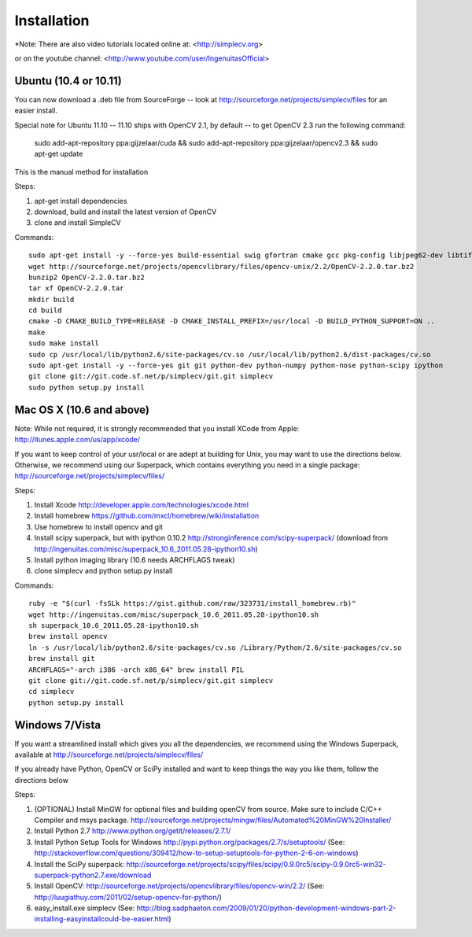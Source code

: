 Installation
================
*Note: There are also video tutorials located online at:
<http://simplecv.org>


or on the youtube channel:
<http://www.youtube.com/user/IngenuitasOfficial>


Ubuntu (10.4 or 10.11)
-------------------------------------

You can now download a .deb file from SourceForge -- look at http://sourceforge.net/projects/simplecv/files for an easier install.  

Special note for Ubuntu 11.10 -- 11.10 ships with OpenCV 2.1, by default -- to get OpenCV 2.3 run the following command:
   
    sudo add-apt-repository ppa:gijzelaar/cuda && sudo add-apt-repository ppa:gijzelaar/opencv2.3 && sudo apt-get update


This is the manual method for installation


Steps:

#. apt-get install dependencies
#. download, build and install the latest version of OpenCV
#. clone and install SimpleCV 

Commands::

    sudo apt-get install -y --force-yes build-essential swig gfortran cmake gcc pkg-config libjpeg62-dev libtiff4-dev libpng12-dev libopenexr-dev libavformat-dev libswscale-dev liblapack-dev python-dev python-setuptools boost-build libboost-all-dev
    wget http://sourceforge.net/projects/opencvlibrary/files/opencv-unix/2.2/OpenCV-2.2.0.tar.bz2
    bunzip2 OpenCV-2.2.0.tar.bz2
    tar xf OpenCV-2.2.0.tar
    mkdir build
    cd build
    cmake -D CMAKE_BUILD_TYPE=RELEASE -D CMAKE_INSTALL_PREFIX=/usr/local -D BUILD_PYTHON_SUPPORT=ON ..
    make
    sudo make install
    sudo cp /usr/local/lib/python2.6/site-packages/cv.so /usr/local/lib/python2.6/dist-packages/cv.so
    sudo apt-get install -y --force-yes git git python-dev python-numpy python-nose python-scipy ipython
    git clone git://git.code.sf.net/p/simplecv/git.git simplecv
    sudo python setup.py install

Mac OS X (10.6 and above)
-----------------------------

Note: While not required, it is strongly recommended that you install XCode from Apple: http://itunes.apple.com/us/app/xcode/

If you want to keep control of your usr/local or are adept at building for Unix, you may want to use the directions below.  Otherwise, we recommend using our Superpack, which contains everything you need in a single package:  http://sourceforge.net/projects/simplecv/files/ 

Steps:

#. Install Xcode http://developer.apple.com/technologies/xcode.html
#. Install homebrew https://github.com/mxcl/homebrew/wiki/installation
#. Use homebrew to install opencv and git
#. Install scipy superpack, but with ipython 0.10.2 http://stronginference.com/scipy-superpack/ (download from http://ingenuitas.com/misc/superpack_10.6_2011.05.28-ipython10.sh)
#. Install python imaging library (10.6 needs ARCHFLAGS tweak)
#. clone simplecv and python setup.py install

Commands::

    ruby -e "$(curl -fsSLk https://gist.github.com/raw/323731/install_homebrew.rb)"
    wget http://ingenuitas.com/misc/superpack_10.6_2011.05.28-ipython10.sh 
    sh superpack_10.6_2011.05.28-ipython10.sh
    brew install opencv
    ln -s /usr/local/lib/python2.6/site-packages/cv.so /Library/Python/2.6/site-packages/cv.so
    brew install git
    ARCHFLAGS="-arch i386 -arch x86_64" brew install PIL 
    git clone git://git.code.sf.net/p/simplecv/git.git simplecv
    cd simplecv
    python setup.py install


Windows 7/Vista
------------------------------------

If you want a streamlined install which gives you all the dependencies, we
recommend using the Windows Superpack, available at http://sourceforge.net/projects/simplecv/files/

If you already have Python, OpenCV or SciPy installed and want to keep things the way you like them, follow the directions below


Steps:

#. (OPTIONAL) Install MinGW for optional files and building openCV from source.  Make sure to include C/C++ Compiler and msys package.  http://sourceforge.net/projects/mingw/files/Automated%20MinGW%20Installer/ 
#. Install Python 2.7 http://www.python.org/getit/releases/2.7.1/
#. Install Python Setup Tools for Windows http://pypi.python.org/packages/2.7/s/setuptools/ (See: http://stackoverflow.com/questions/309412/how-to-setup-setuptools-for-python-2-6-on-windows) 
#. Install the SciPy superpack: http://sourceforge.net/projects/scipy/files/scipy/0.9.0rc5/scipy-0.9.0rc5-win32-superpack-python2.7.exe/download 
#. Install OpenCV: http://sourceforge.net/projects/opencvlibrary/files/opencv-win/2.2/ (See: http://luugiathuy.com/2011/02/setup-opencv-for-python/)
#. easy_install.exe simplecv (See: http://blog.sadphaeton.com/2009/01/20/python-development-windows-part-2-installing-easyinstallcould-be-easier.html)
